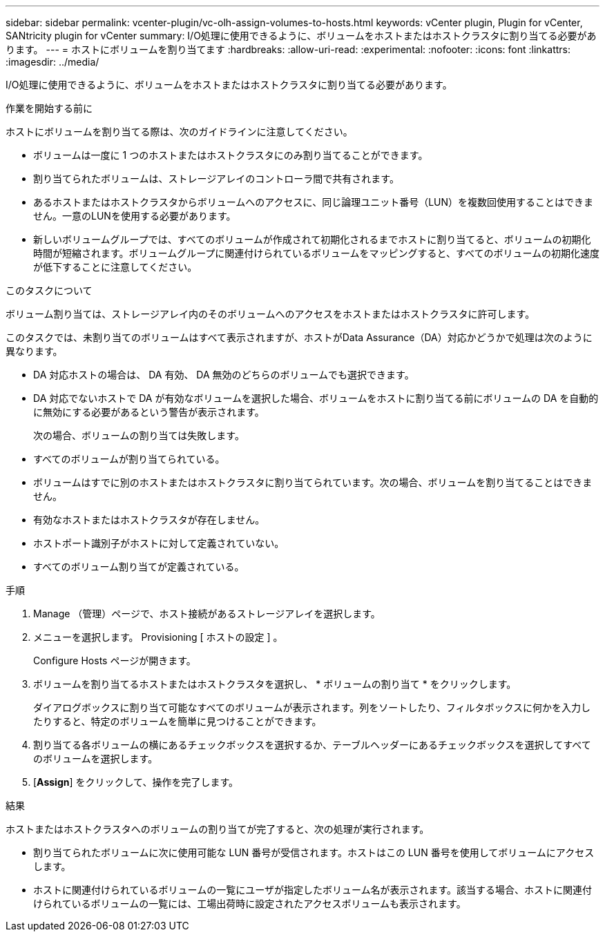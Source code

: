 ---
sidebar: sidebar 
permalink: vcenter-plugin/vc-olh-assign-volumes-to-hosts.html 
keywords: vCenter plugin, Plugin for vCenter, SANtricity plugin for vCenter 
summary: I/O処理に使用できるように、ボリュームをホストまたはホストクラスタに割り当てる必要があります。 
---
= ホストにボリュームを割り当てます
:hardbreaks:
:allow-uri-read: 
:experimental: 
:nofooter: 
:icons: font
:linkattrs: 
:imagesdir: ../media/


[role="lead"]
I/O処理に使用できるように、ボリュームをホストまたはホストクラスタに割り当てる必要があります。

.作業を開始する前に
ホストにボリュームを割り当てる際は、次のガイドラインに注意してください。

* ボリュームは一度に 1 つのホストまたはホストクラスタにのみ割り当てることができます。
* 割り当てられたボリュームは、ストレージアレイのコントローラ間で共有されます。
* あるホストまたはホストクラスタからボリュームへのアクセスに、同じ論理ユニット番号（LUN）を複数回使用することはできません。一意のLUNを使用する必要があります。
* 新しいボリュームグループでは、すべてのボリュームが作成されて初期化されるまでホストに割り当てると、ボリュームの初期化時間が短縮されます。ボリュームグループに関連付けられているボリュームをマッピングすると、すべてのボリュームの初期化速度が低下することに注意してください。


.このタスクについて
ボリューム割り当ては、ストレージアレイ内のそのボリュームへのアクセスをホストまたはホストクラスタに許可します。

このタスクでは、未割り当てのボリュームはすべて表示されますが、ホストがData Assurance（DA）対応かどうかで処理は次のように異なります。

* DA 対応ホストの場合は、 DA 有効、 DA 無効のどちらのボリュームでも選択できます。
* DA 対応でないホストで DA が有効なボリュームを選択した場合、ボリュームをホストに割り当てる前にボリュームの DA を自動的に無効にする必要があるという警告が表示されます。
+
次の場合、ボリュームの割り当ては失敗します。

* すべてのボリュームが割り当てられている。
* ボリュームはすでに別のホストまたはホストクラスタに割り当てられています。次の場合、ボリュームを割り当てることはできません。
* 有効なホストまたはホストクラスタが存在しません。
* ホストポート識別子がホストに対して定義されていない。
* すべてのボリューム割り当てが定義されている。


.手順
. Manage （管理）ページで、ホスト接続があるストレージアレイを選択します。
. メニューを選択します。 Provisioning [ ホストの設定 ] 。
+
Configure Hosts ページが開きます。

. ボリュームを割り当てるホストまたはホストクラスタを選択し、 * ボリュームの割り当て * をクリックします。
+
ダイアログボックスに割り当て可能なすべてのボリュームが表示されます。列をソートしたり、フィルタボックスに何かを入力したりすると、特定のボリュームを簡単に見つけることができます。

. 割り当てる各ボリュームの横にあるチェックボックスを選択するか、テーブルヘッダーにあるチェックボックスを選択してすべてのボリュームを選択します。
. [*Assign*] をクリックして、操作を完了します。


.結果
ホストまたはホストクラスタへのボリュームの割り当てが完了すると、次の処理が実行されます。

* 割り当てられたボリュームに次に使用可能な LUN 番号が受信されます。ホストはこの LUN 番号を使用してボリュームにアクセスします。
* ホストに関連付けられているボリュームの一覧にユーザが指定したボリューム名が表示されます。該当する場合、ホストに関連付けられているボリュームの一覧には、工場出荷時に設定されたアクセスボリュームも表示されます。

